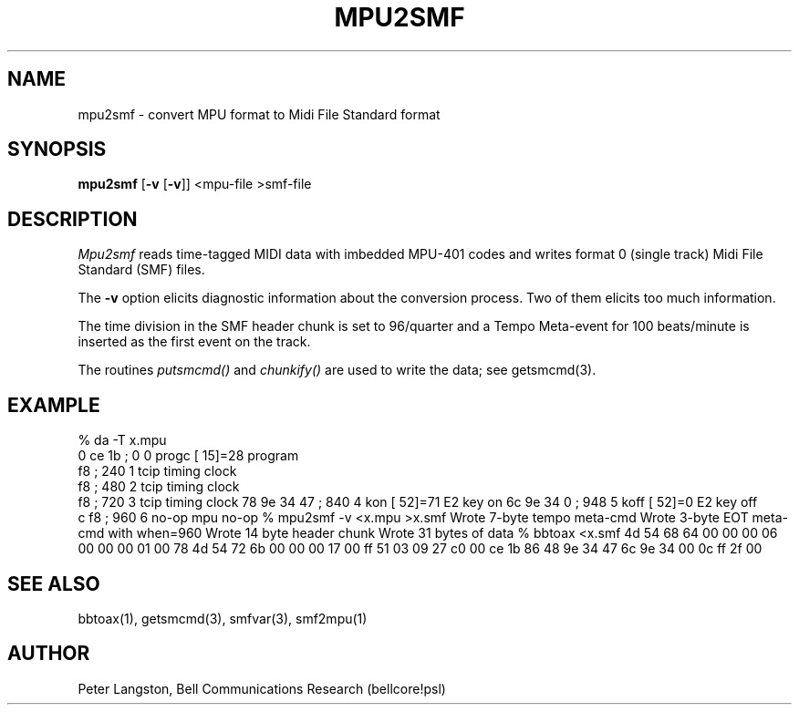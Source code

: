.TH MPU2SMF 1 "MIDI"
.SH NAME
mpu2smf - convert MPU format to Midi File Standard format
.SH SYNOPSIS
.B mpu2smf
[\fB-v\fP [\fB-v\fP]] <mpu-file >smf-file
.SH DESCRIPTION
\fIMpu2smf\fP reads time-tagged MIDI data with imbedded MPU-401 codes
and writes format 0 (single track) Midi File Standard (SMF) files.
.PP
The \fB\-v\fP option elicits diagnostic information about the conversion
process.  Two of them elicits too much information.
.PP
The time division in the SMF header chunk is set to 96/quarter and
a Tempo Meta-event for 100 beats/minute is inserted as the first event
on the track.
.PP
The routines \fIputsmcmd()\fP and \fIchunkify()\fP are used to write the
data; see getsmcmd(3).
.SH EXAMPLE
.Cs
% da -T x.mpu
 0 ce 1b    ;      0      0 progc [ 15]=28  program
   f8       ;    240      1 tcip            timing clock
   f8       ;    480      2 tcip            timing clock
   f8       ;    720      3 tcip            timing clock
78 9e 34 47 ;    840      4 kon   [ 52]=71  E2 key on
6c 9e 34  0 ;    948      5 koff  [ 52]=0   E2 key off
 c f8       ;    960      6 no-op           mpu no-op
% mpu2smf -v <x.mpu >x.smf
Wrote 7-byte tempo meta-cmd
Wrote 3-byte EOT meta-cmd with when=960
Wrote 14 byte header chunk
Wrote 31 bytes of data
% bbtoax <x.smf
4d 54 68 64 00 00 00 06 00 00 00 01 00 78 4d 54
72 6b 00 00 00 17 00 ff 51 03 09 27 c0 00 ce 1b
86 48 9e 34 47 6c 9e 34 00 0c ff 2f 00 
.Ce
.SH SEE ALSO
bbtoax(1), getsmcmd(3), smfvar(3), smf2mpu(1)
.SH AUTHOR
Peter Langston, Bell Communications Research (bellcore!psl)
